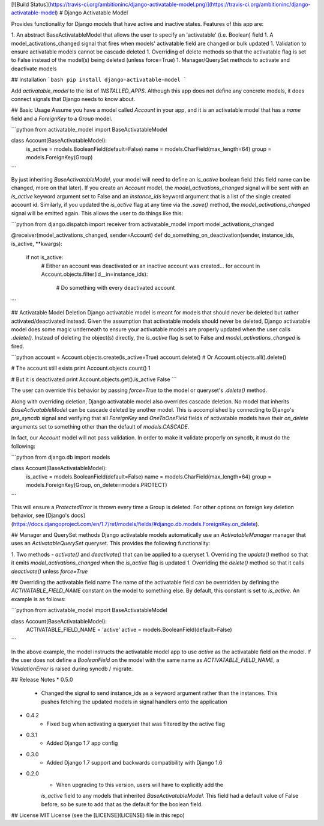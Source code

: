 [![Build Status](https://travis-ci.org/ambitioninc/django-activatable-model.png)](https://travis-ci.org/ambitioninc/django-activatable-model)
# Django Activatable Model

Provides functionality for Django models that have active and inactive states. 
Features of this app are:

1. An abstract BaseActivatableModel that allows the user to specify an 
'activatable' (i.e. Boolean) field
1. A model_activations_changed signal that fires when models' activatable field
are changed or bulk updated
1. Validation to ensure activatable models cannot be cascade deleted
1. Overriding of delete methods so that the activatable flag is set to False 
instead of the model(s) being deleted (unless force=True)
1. Manager/QuerySet methods to activate and deactivate models

## Installation
```bash
pip install django-activatable-model
```

Add `activatable_model` to the list of `INSTALLED_APPS`. Although this app does
not define any concrete models, it does connect signals that Django needs to 
know about.

## Basic Usage
Assume you have a model called `Account` in your app, and it is an activatable 
model that has a `name` field and a `ForeignKey` to a `Group` model.

```python
from activatable_model import BaseActivatableModel

class Account(BaseActivatableModel):
    is_active = models.BooleanField(default=False)
    name = models.CharField(max_length=64)
    group = models.ForeignKey(Group)
```

By just inheriting `BaseActivatableModel`, your model will need to define an 
`is_active` boolean field (this field name can be changed, more on that later).
If you create an `Account` model, the `model_activations_changed` signal will 
be sent with an `is_active` keyword argument set to False and an `instance_ids` 
keyword argument that is a list of the single created account id. Similarly, if 
you updated the `is_active` flag at any time via the `.save()` method, the 
`model_activations_changed` signal will be emitted again. This allows the user 
to do things like this:

```python
from django.dispatch import receiver
from activatable_model import model_activations_changed

@receiver(model_activations_changed, sender=Account)
def do_something_on_deactivation(sender, instance_ids, is_active, **kwargs):
    if not is_active:
        # Either an account was deactivated or an inactive account was created...
        for account in Account.objects.filter(id__in=instance_ids):
            # Do something with every deactivated account
```

## Activatable Model Deletion
Django activatable model is meant for models that should never be deleted but 
rather activated/deactivated instead. Given the assumption that activatable 
models should never be deleted, Django activatable model does some magic 
underneath to ensure your activatable models are properly updated when the user
calls `.delete()`. Instead of deleting the object(s) directly, the `is_active` 
flag is set to False and `model_activations_changed` is fired.

```python
account = Account.objects.create(is_active=True)
account.delete()  # Or Account.objects.all().delete()

# The account still exists
print Account.objects.count()
1

# But it is deactivated
print Account.objects.get().is_active
False
```

The user can override this behavior by passing `force=True` to the model or 
queryset's `.delete()` method.

Along with overriding deletion, Django activatable model also overrides cascade
deletion. No model that inherits `BaseActivatableModel` can be cascade deleted 
by another model. This is accomplished by connecting to Django's `pre_syncdb` 
signal and verifying that all `ForeignKey` and `OneToOneField` fields of 
activatable models have their `on_delete` arguments set to something other than
the default of `models.CASCADE`.

In fact, our `Account` model will not pass validation. In order to make it 
validate properly on syncdb, it must do the following:

```python
from django.db import models

class Account(BaseActivatableModel):
    is_active = models.BooleanField(default=False)
    name = models.CharField(max_length=64)
    group = models.ForeignKey(Group, on_delete=models.PROTECT)
```

This will ensure a `ProtectedError` is thrown every time a Group is deleted. 
For other options on foreign key deletion behavior, see 
[Django's docs](https://docs.djangoproject.com/en/1.7/ref/models/fields/#django.db.models.ForeignKey.on_delete).

## Manager and QuerySet methods
Django activatable models automatically use an `ActivatableManager` manager
that uses an `ActivatableQuerySet` queryset. This provides the following 
functionality:

1. Two methods - `activate()` and `deactivate()` that can be applied to a 
queryset
1. Overriding the `update()` method so that it emits 
`model_activations_changed` when the `is_active` flag is updated
1. Overriding the `delete()` method so that it calls `deactivate()` unless 
`force=True`

## Overriding the activatable field name
The name of the activatable field can be overridden by defining the 
`ACTIVATABLE_FIELD_NAME` constant on the model to something else. By default, 
this constant is set to `is_active`. An example is as follows:

```python
from activatable_model import BaseActivatableModel

class Account(BaseActivatableModel):
    ACTIVATABLE_FIELD_NAME = 'active'
    active = models.BooleanField(default=False)
```

In the above example, the model instructs the activatable model app to use 
`active` as the activatable field on the model. If the user does not define a 
`BooleanField` on the model with the same name as `ACTIVATABLE_FIELD_NAME`, a
`ValidationError` is raised during syncdb / migrate.

## Release Notes
* 0.5.0
    * Changed the signal to send instance_ids as a keyword argument rather than the instances. This pushes fetching the updated models in signal handlers onto the application
* 0.4.2
    * Fixed bug when activating a queryset that was filtered by the active flag
* 0.3.1
    * Added Django 1.7 app config
* 0.3.0
    * Added Django 1.7 support and backwards compatibility with Django 1.6

* 0.2.0
    * When upgrading to this version, users will have to explicitly add the 
    `is_active` field to any models that inherited `BaseActivatableModel`. This 
    field had a default value of False before, so be sure to add that as the 
    default for the boolean field.

## License
MIT License (see the [LICENSE](LICENSE) file in this repo)


